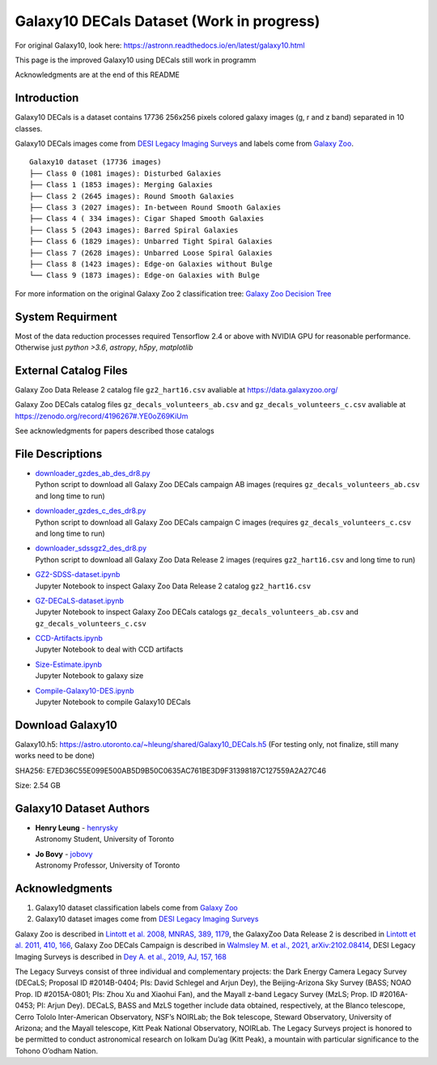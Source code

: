 Galaxy10 DECals Dataset (Work in progress)
============================================

For original Galaxy10, look here: https://astronn.readthedocs.io/en/latest/galaxy10.html

This page is the improved Galaxy10 using DECals still work in programm

Acknowledgments are at the end of this README

Introduction
---------------

Galaxy10 DECals is a dataset contains 17736 256x256 pixels colored galaxy images (g, r and z band) separated in 10 classes.

Galaxy10 DECals images come from `DESI Legacy Imaging Surveys`_ and labels come from `Galaxy Zoo`_.

::

    Galaxy10 dataset (17736 images)
    ├── Class 0 (1081 images): Disturbed Galaxies
    ├── Class 1 (1853 images): Merging Galaxies
    ├── Class 2 (2645 images): Round Smooth Galaxies
    ├── Class 3 (2027 images): In-between Round Smooth Galaxies
    ├── Class 4 ( 334 images): Cigar Shaped Smooth Galaxies
    ├── Class 5 (2043 images): Barred Spiral Galaxies
    ├── Class 6 (1829 images): Unbarred Tight Spiral Galaxies
    ├── Class 7 (2628 images): Unbarred Loose Spiral Galaxies
    ├── Class 8 (1423 images): Edge-on Galaxies without Bulge
    └── Class 9 (1873 images): Edge-on Galaxies with Bulge

For more information on the original Galaxy Zoo 2 classification tree: `Galaxy Zoo Decision Tree`_

.. _Galaxy Zoo Decision Tree: https://data.galaxyzoo.org/gz_trees/gz_trees.html

.. image:: galaxy10_examples.png

System Requirment
-------------------------

Most of the data reduction processes required Tensorflow 2.4 or above with NVIDIA GPU for reasonable performance. Otherwise just `python >3.6`, `astropy`, `h5py`, `matplotlib`

External Catalog Files
--------------------------

Galaxy Zoo Data Release 2 catalog file ``gz2_hart16.csv`` avaliable at https://data.galaxyzoo.org/

Galaxy Zoo DECals catalog files ``gz_decals_volunteers_ab.csv`` and ``gz_decals_volunteers_c.csv`` avaliable at https://zenodo.org/record/4196267#.YE0oZ69KiUm

See acknowledgments for papers described those catalogs

File Descriptions
------------------

-   | `downloader_gzdes_ab_des_dr8.py`_
    | Python script to download all Galaxy Zoo DECals campaign AB images (requires ``gz_decals_volunteers_ab.csv`` and long time to run)
-   | `downloader_gzdes_c_des_dr8.py`_
    | Python script to download all Galaxy Zoo DECals campaign C images (requires ``gz_decals_volunteers_c.csv`` and long time to run)
-   | `downloader_sdssgz2_des_dr8.py`_
    | Python script to download all Galaxy Zoo Data Release 2 images (requires ``gz2_hart16.csv`` and long time to run)
-   | `GZ2-SDSS-dataset.ipynb`_
    | Jupyter Notebook to inspect Galaxy Zoo Data Release 2 catalog ``gz2_hart16.csv``
-   | `GZ-DECaLS-dataset.ipynb`_
    | Jupyter Notebook to inspect Galaxy Zoo DECals catalogs ``gz_decals_volunteers_ab.csv`` and ``gz_decals_volunteers_c.csv``
-   | `CCD-Artifacts.ipynb`_
    | Jupyter Notebook to deal with CCD artifacts
-   | `Size-Estimate.ipynb`_
    | Jupyter Notebook to galaxy size
-   | `Compile-Galaxy10-DES.ipynb`_
    | Jupyter Notebook to compile Galaxy10 DECals

.. _downloader_gzdes_ab_des_dr8.py: downloader_gzdes_ab_des_dr8.py
.. _downloader_gzdes_c_des_dr8.py: downloader_gzdes_c_des_dr8.py
.. _downloader_sdssgz2_des_dr8.py: downloader_sdssgz2_des_dr8.py
.. _GZ2-SDSS-dataset.ipynb: GZ2-SDSS-dataset.ipynb
.. _GZ-DECaLS-dataset.ipynb: GZ-DECaLS-dataset.ipynb
.. _CCD-Artifacts.ipynb: CCD-Artifacts.ipynb
.. _Size-Estimate.ipynb: Size-Estimate.ipynb
.. _Compile-Galaxy10-DES.ipynb: Compile-Galaxy10-DES.ipynb

Download Galaxy10
---------------------------------------

Galaxy10.h5: https://astro.utoronto.ca/~hleung/shared/Galaxy10_DECals.h5  (For testing only, not finalize, still many works need to be done)

SHA256: E7ED36C55E099E500AB5D9B50C0635AC761BE3D9F31398187C127559A2A27C46

Size: 2.54 GB


Galaxy10 Dataset Authors
-------------------------

-  | **Henry Leung** - henrysky_
   | Astronomy Student, University of Toronto

-  | **Jo Bovy** - jobovy_
   | Astronomy Professor, University of Toronto

.. _henrysky: https://github.com/henrysky
.. _jobovy: https://github.com/jobovy

Acknowledgments
--------------------------

1. Galaxy10 dataset classification labels come from `Galaxy Zoo`_
2. Galaxy10 dataset images come from `DESI Legacy Imaging Surveys`_

Galaxy Zoo is described in `Lintott et al. 2008, MNRAS, 389, 1179`_, the GalaxyZoo Data Release 2 is described in `Lintott et al. 2011, 410, 166`_, Galaxy Zoo DECals Campaign is described in 
`Walmsley M. et al., 2021, arXiv:2102.08414`_, DESI Legacy Imaging Surveys is described in `Dey A. et al., 2019, AJ, 157, 168`_

The Legacy Surveys consist of three individual and complementary projects: the Dark Energy Camera Legacy Survey (DECaLS; Proposal ID #2014B-0404; PIs: David Schlegel and Arjun Dey), the Beijing-Arizona Sky Survey (BASS; NOAO Prop. ID #2015A-0801; PIs: Zhou Xu and Xiaohui Fan), and the Mayall z-band Legacy Survey (MzLS; Prop. ID #2016A-0453; PI: Arjun Dey). DECaLS, BASS and MzLS together include data obtained, respectively, at the Blanco telescope, Cerro Tololo Inter-American Observatory, NSF’s NOIRLab; the Bok telescope, Steward Observatory, University of Arizona; and the Mayall telescope, Kitt Peak National Observatory, NOIRLab. The Legacy Surveys project is honored to be permitted to conduct astronomical research on Iolkam Du’ag (Kitt Peak), a mountain with particular significance to the Tohono O’odham Nation.

.. _DESI Legacy Imaging Surveys: https://www.legacysurvey.org/
.. _Galaxy Zoo: https://www.galaxyzoo.org/
.. _Lintott et al. 2008, MNRAS, 389, 1179: https://ui.adsabs.harvard.edu/abs/2008MNRAS.389.1179L/abstract
.. _Lintott et al. 2011, 410, 166: https://ui.adsabs.harvard.edu/abs/2011MNRAS.410..166L/abstract
.. _Walmsley M. et al., 2021, arXiv:2102.08414: https://ui.adsabs.harvard.edu/abs/2021arXiv210208414W/abstract
.. _Dey A. et al., 2019, AJ, 157, 168: https://ui.adsabs.harvard.edu/abs/2019AJ....157..168D/abstract